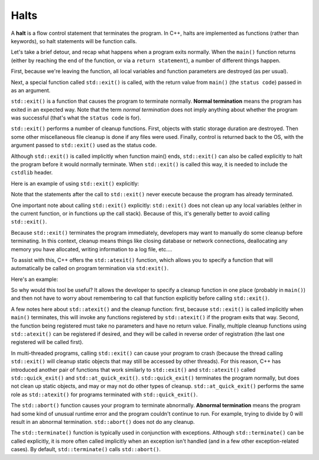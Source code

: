 #####
Halts
#####

A **halt** is a flow control statement that terminates the program. In C++, halts are implemented as functions (rather than keywords), so halt statements will be function calls.

Let's take a brief detour, and recap what happens when a program exits normally. When the ``main()`` function returns (either by reaching the end of the function, or via a ``return statement``), a number of different things happen.

First, because we're leaving the function, all local variables and function parameters are destroyed (as per usual).

Next, a special function called ``std::exit()`` is called, with the return value from ``main()`` (the ``status code``) passed in as an argument.

``std::exit()`` is a function that causes the program to terminate normally. **Normal termination** means the program has exited in an expected way. Note that the term *normal termination* does not imply anything about whether the program was successful (that's what the ``status code`` is for).

``std::exit()`` performs a number of cleanup functions. First, objects with static storage duration are destroyed. Then some other miscellaneous file cleanup is done if any files were used. Finally, control is returned back to the OS, with the argument passed to ``std::exit()`` used as the status code.

Although ``std::exit()`` is called implicitly when function main() ends, ``std::exit()`` can also be called explicitly to halt the program before it would normally terminate. When ``std::exit()`` is called this way, it is needed to include the ``cstdlib`` header.

Here is an example of using ``std::exit()`` explicitly:

.. code-block:: cpp
    :linenos:

    #include <cstdlib> // for std::exit()
    #include <iostream>

    void cleanup()
    {
        // code here to do any kind of cleanup required
        std::cout << "cleanup!\n";
    }

    int main()
    {
        std::cout << 1 << '\n';
        cleanup();

        std::exit(0); // terminate and return status code 0 to operating system

        // The following statements never execute
        std::cout << 2 << '\n';

        return 0;
    }

Note that the statements after the call to ``std::exit()`` never execute because the program has already terminated.

One important note about calling ``std::exit()`` explicitly: ``std::exit()`` does not clean up any local variables (either in the current function, or in functions up the call stack). Because of this, it's generally better to avoid calling ``std::exit()``.

Because ``std::exit()`` terminates the program immediately, developers may want to manually do some cleanup before terminating. In this context, cleanup means things like closing database or network connections, deallocating any memory you have allocated, writing information to a log file, etc….

To assist with this, C++ offers the ``std::atexit()`` function, which allows you to specify a function that will automatically be called on program termination via ``std:exit()``.

Here's an example:

.. code-block:: cpp
    :linenos:


    #include <cstdlib> // for std::exit()
    #include <iostream>

    void cleanup()
    {
        // code here to do any kind of cleanup required
        std::cout << "cleanup!\n";
    }

    int main()
    {
        // register cleanup() to be called automatically when std::exit() is called
        std::atexit(cleanup); // note: we use cleanup rather than cleanup() since we're not making a function call to cleanup() right now

        std::cout << 1 << '\n';

        std::exit(0); // terminate and return status code 0 to operating system

        // The following statements never execute
        std::cout << 2 << '\n';

        return 0;
    }

So why would this tool be useful? It allows the developer to specify a cleanup function in one place (probably in ``main()``) and then not have to worry about remembering to call that function explicitly before calling ``std::exit()``.

A few notes here about ``std::atexit()`` and the cleanup function: first, because ``std::exit()`` is called implicitly when ``main()`` terminates, this will invoke any functions registered by ``std::atexit()`` if the program exits that way. Second, the function being registered must take no parameters and have no return value. Finally, multiple cleanup functions using ``std::atexit()`` can be registered if desired, and they will be called in reverse order of registration (the last one registered will be called first).

In multi-threaded programs, calling ``std::exit()`` can cause your program to crash (because the thread calling ``std::exit()`` will cleanup static objects that may still be accessed by other threads). For this reason, C++ has introduced another pair of functions that work similarly to ``std::exit()`` and ``std::atexit()`` called ``std::quick_exit()`` and ``std::at_quick_exit()``. ``std::quick_exit()`` terminates the program normally, but does not clean up static objects, and may or may not do other types of cleanup. ``std::at_quick_exit()`` performs the same role as ``std::atexit()`` for programs terminated with ``std::quick_exit()``.

The ``std::abort()`` function causes your program to terminate abnormally. **Abnormal termination** means the program had some kind of unusual runtime error and the program couldn't continue to run. For example, trying to divide by 0 will result in an abnormal termination. ``std::abort()`` does not do any cleanup.

.. code-block:: cpp
    :linenos:

    int main()
    {
        std::cout << 1 << '\n';
        std::abort();

        // The following statements never execute
        std::cout << 2 << '\n';

        return 0;
    }

The ``std::terminate()`` function is typically used in conjunction with exceptions. Although ``std::terminate()`` can be called explicitly, it is more often called implicitly when an exception isn't handled (and in a few other exception-related cases). By default, ``std::terminate()`` calls ``std::abort()``.
